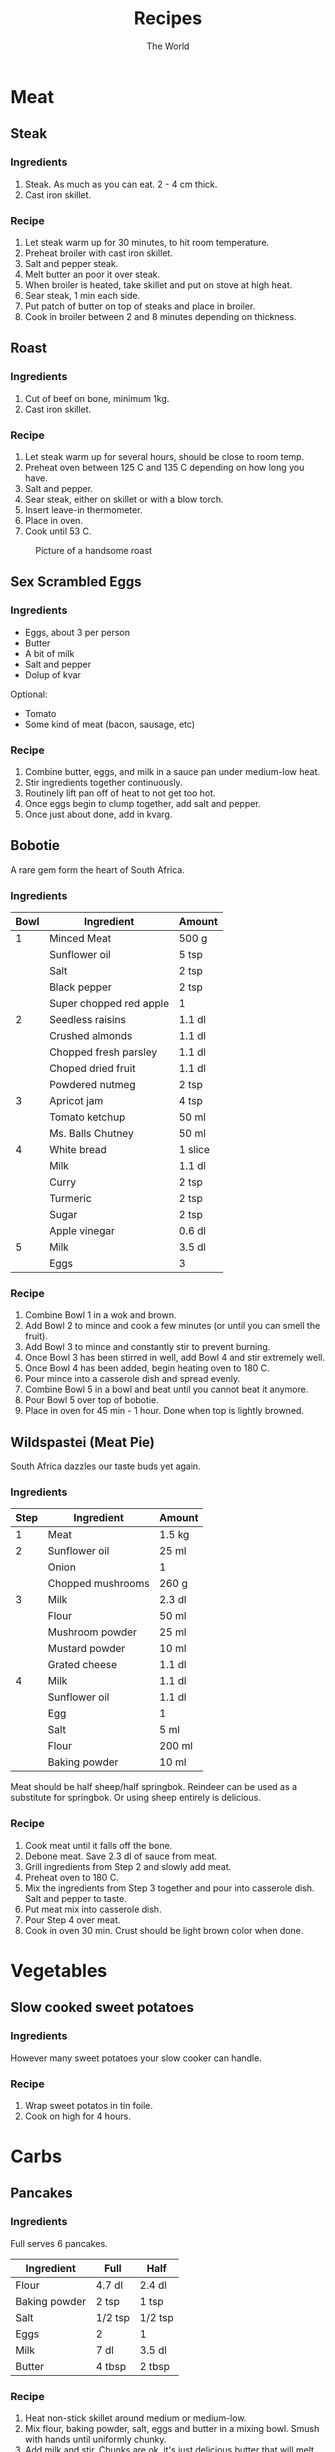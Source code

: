 #+TITLE: Recipes
#+AUTHOR: The World

#+OPTIONS: toc:2 num:2

* Meat
** Steak
*** Ingredients
1. Steak.  As much as you can eat. 2 - 4 cm thick.
2. Cast iron skillet.
*** Recipe
1. Let steak warm up for 30 minutes, to hit room temperature.
2. Preheat broiler with cast iron skillet.
3. Salt and pepper steak.
4. Melt butter an poor it over steak.
5. When broiler is heated, take skillet and put on stove at high heat.
6. Sear steak, 1 min each side.
7. Put patch of butter on top of steaks and place in broiler.
8. Cook in broiler between 2 and 8 minutes depending on thickness.
** Roast
*** Ingredients
1. Cut of beef on bone, minimum 1kg.
2. Cast iron skillet.
*** Recipe
1. Let steak warm up for several hours, should be close to room temp.
2. Preheat oven between 125 C and 135 C depending on how long you have.
3. Salt and pepper.
4. Sear steak, either on skillet or with a blow torch.
5. Insert leave-in thermometer.
6. Place in oven.
7. Cook until 53 C.

#+CAPTION: Picture of a handsome roast
#+ATTR_LATEX: :float nil
[[./images/roast.jpg]]
** Sex Scrambled Eggs
*** Ingredients
- Eggs, about 3 per person
- Butter
- A bit of milk
- Salt and pepper
- Dolup of kvar

Optional:
- Tomato
- Some kind of meat (bacon, sausage, etc)
*** Recipe
1. Combine butter, eggs, and milk in a sauce pan under medium-low heat.
2. Stir ingredients together continuously.
3. Routinely lift pan off of heat to not get too hot.
4. Once eggs begin to clump together, add salt and pepper.
5. Once just about done, add in kvarg.
** Bobotie
A rare gem form the heart of South Africa.
*** Ingredients
| *Bowl* | *Ingredient*            | *Amount* |
|--------+-------------------------+----------|
|      1 | Minced Meat             | 500 g    |
|        | Sunflower oil           | 5 tsp    |
|        | Salt                    | 2 tsp    |
|        | Black pepper            | 2 tsp    |
|        | Super chopped red apple | 1        |
|--------+-------------------------+----------|
|      2 | Seedless raisins        | 1.1 dl   |
|        | Crushed almonds         | 1.1 dl   |
|        | Chopped fresh parsley   | 1.1 dl   |
|        | Choped dried fruit      | 1.1 dl   |
|        | Powdered nutmeg         | 2 tsp    |
|--------+-------------------------+----------|
|      3 | Apricot jam             | 4 tsp    |
|        | Tomato ketchup          | 50 ml    |
|        | Ms. Balls Chutney       | 50 ml    |
|--------+-------------------------+----------|
|      4 | White bread             | 1 slice  |
|        | Milk                    | 1.1 dl   |
|        | Curry                   | 2 tsp    |
|        | Turmeric                | 2 tsp    |
|        | Sugar                   | 2 tsp    |
|        | Apple vinegar           | 0.6 dl   |
|--------+-------------------------+----------|
|      5 | Milk                    | 3.5 dl   |
|        | Eggs                    | 3        |
*** Recipe
1. Combine Bowl 1 in a wok and brown.
2. Add Bowl 2 to mince and cook a few minutes (or until you can smell the
   fruit).
3. Add Bowl 3 to mince and constantly stir to prevent burning.
4. Once Bowl 3 has been stirred in well, add Bowl 4 and stir extremely well.
5. Once Bowl 4 has been added, begin heating oven to 180 C.
6. Pour mince into a casserole dish and spread evenly.
7. Combine Bowl 5 in a bowl and beat until you cannot beat it anymore.
8. Pour Bowl 5 over top of bobotie.
9. Place in oven for 45 min - 1 hour.  Done when top is lightly browned.
** Wildspastei (Meat Pie)
South Africa dazzles our taste buds yet again.
*** Ingredients
| *Step* | *Ingredient*      | *Amount* |
|--------+-------------------+----------|
|      1 | Meat              | 1.5 kg   |
|--------+-------------------+----------|
|      2 | Sunflower oil     | 25 ml    |
|        | Onion             | 1        |
|        | Chopped mushrooms | 260 g    |
|--------+-------------------+----------|
|      3 | Milk              | 2.3 dl   |
|        | Flour             | 50 ml    |
|        | Mushroom powder   | 25 ml    |
|        | Mustard powder    | 10 ml    |
|        | Grated cheese     | 1.1 dl   |
|--------+-------------------+----------|
|      4 | Milk              | 1.1 dl   |
|        | Sunflower oil     | 1.1 dl   |
|        | Egg               | 1        |
|        | Salt              | 5 ml     |
|        | Flour             | 200 ml   |
|        | Baking powder     | 10 ml    |

Meat should be half sheep/half springbok.  Reindeer can be used as a substitute
for springbok. Or using sheep entirely is delicious.
*** Recipe
1. Cook meat until it falls off the bone.
2. Debone meat.  Save 2.3 dl of sauce from meat.
3. Grill ingredients from Step 2 and slowly add meat.
4. Preheat oven to 180 C.
5. Mix the ingredients from Step 3 together and pour into casserole dish.  Salt
   and pepper to taste.
6. Put meat mix into casserole dish.
7. Pour Step 4 over meat.
8. Cook in oven 30 min.  Crust should be light brown color when done.
* Vegetables
** Slow cooked sweet potatoes
*** Ingredients
However many sweet potatoes your slow cooker can handle.
*** Recipe
1. Wrap sweet potatos in tin foile.
2. Cook on high for 4 hours.
* Carbs
** Pancakes
*** Ingredients
Full serves 6 pancakes.

| *Ingredient*  | *Full*  | *Half*  |
|---------------+---------+---------|
| Flour         | 4.7 dl  | 2.4 dl  |
| Baking powder | 2 tsp   | 1 tsp   |
| Salt          | 1/2 tsp | 1/2 tsp |
| Eggs          | 2       | 1       |
| Milk          | 7 dl    | 3.5 dl  |
| Butter        | 4 tbsp  | 2 tbsp  |
*** Recipe
1. Heat non-stick skillet around medium or medium-low.
2. Mix flour, baking powder, salt, eggs and butter in a mixing bowl.  Smush with
   hands until uniformly chunky.
3. Add milk and stir.  Chunks are ok, it's just delicious butter that will melt
   into delicious butter spots in your delicious pancakes.

